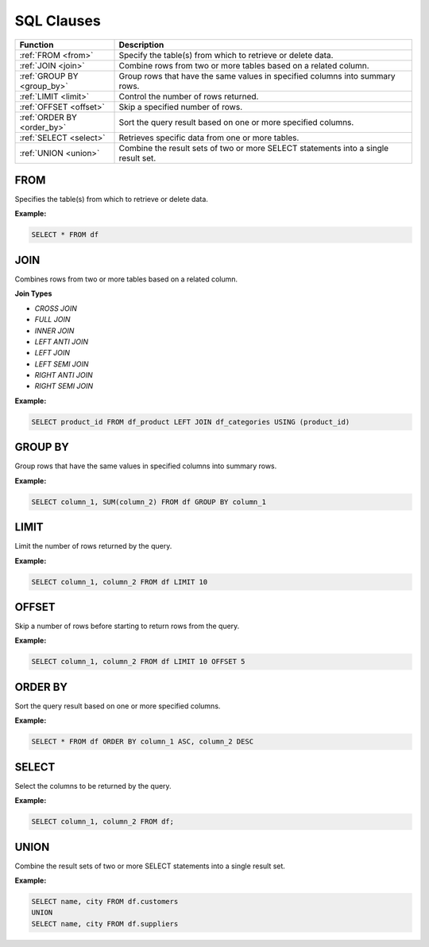 SQL Clauses
===========

.. list-table::
   :header-rows: 1
   :widths: 20 60

   * - Function
     - Description
   * - :ref:`FROM <from>`
     - Specify the table(s) from which to retrieve or delete data.
   * - :ref:`JOIN <join>`
     - Combine rows from two or more tables based on a related column.
   * - :ref:`GROUP BY <group_by>`
     - Group rows that have the same values in specified columns into summary rows.
   * - :ref:`LIMIT <limit>`
     - Control the number of rows returned.
   * - :ref:`OFFSET <offset>`
     - Skip a specified number of rows.
   * - :ref:`ORDER BY <order_by>`
     - Sort the query result based on one or more specified columns.
   * - :ref:`SELECT <select>`
     - Retrieves specific data from one or more tables.
   * - :ref:`UNION <union>`
     - Combine the result sets of two or more SELECT statements into a single result set.

.. _from:

FROM
----
Specifies the table(s) from which to retrieve or delete data.

**Example:**

.. code-block:: sql

    SELECT * FROM df

.. _join:

JOIN
----
Combines rows from two or more tables based on a related column. 

**Join Types**

* `CROSS JOIN`
* `FULL JOIN`
* `INNER JOIN`
* `LEFT ANTI JOIN`
* `LEFT JOIN`
* `LEFT SEMI JOIN`
* `RIGHT ANTI JOIN`
* `RIGHT SEMI JOIN`

**Example:**

.. code-block:: sql

    SELECT product_id FROM df_product LEFT JOIN df_categories USING (product_id)

.. _group_by:

GROUP BY
--------
Group rows that have the same values in specified columns into summary rows.

**Example:**

.. code-block:: sql

    SELECT column_1, SUM(column_2) FROM df GROUP BY column_1

.. _limit:

LIMIT
-----
Limit the number of rows returned by the query.

**Example:**

.. code-block:: sql

    SELECT column_1, column_2 FROM df LIMIT 10

.. _offset:

OFFSET
------
Skip a number of rows before starting to return rows from the query.

**Example:**

.. code-block:: sql

    SELECT column_1, column_2 FROM df LIMIT 10 OFFSET 5

.. _order_by:

ORDER BY
--------
Sort the query result based on one or more specified columns.

**Example:**

.. code-block:: sql

    SELECT * FROM df ORDER BY column_1 ASC, column_2 DESC

.. _select:

SELECT
------
Select the columns to be returned by the query.

**Example:**

.. code-block:: sql

    SELECT column_1, column_2 FROM df;

.. _union:

UNION
-----
Combine the result sets of two or more SELECT statements into a single result set.

**Example:**

.. code-block:: sql

    SELECT name, city FROM df.customers
    UNION
    SELECT name, city FROM df.suppliers
